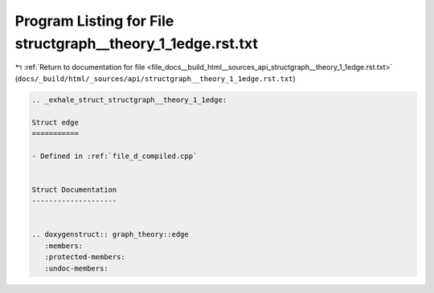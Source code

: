 
.. _program_listing_file_docs__build_html__sources_api_structgraph__theory_1_1edge.rst.txt:

Program Listing for File structgraph__theory_1_1edge.rst.txt
============================================================

|exhale_lsh| :ref:`Return to documentation for file <file_docs__build_html__sources_api_structgraph__theory_1_1edge.rst.txt>` (``docs/_build/html/_sources/api/structgraph__theory_1_1edge.rst.txt``)

.. |exhale_lsh| unicode:: U+021B0 .. UPWARDS ARROW WITH TIP LEFTWARDS

.. code-block:: cpp

   .. _exhale_struct_structgraph__theory_1_1edge:
   
   Struct edge
   ===========
   
   - Defined in :ref:`file_d_compiled.cpp`
   
   
   Struct Documentation
   --------------------
   
   
   .. doxygenstruct:: graph_theory::edge
      :members:
      :protected-members:
      :undoc-members:
